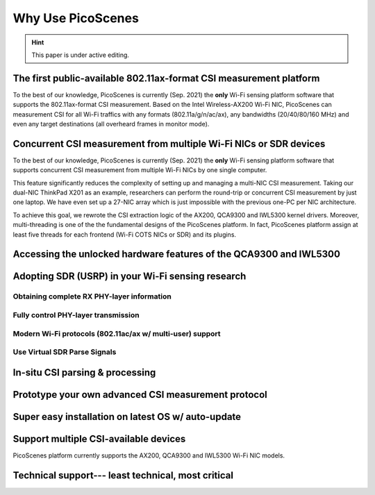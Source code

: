 Why Use PicoScenes
===================================

.. hint:: This paper is under active editing.


The first public-available 802.11ax-format CSI measurement platform 
---------------------------------------------------------------------

To the best of our knowledge, 
PicoScenes is currently (Sep. 2021) the **only** Wi-Fi sensing platform software that supports the 802.11ax-format CSI measurement. 
Based on the Intel Wireless-AX200 Wi-Fi NIC, PicoScenes can measurement CSI for all Wi-Fi traffics with any formats (802.11a/g/n/ac/ax), any bandwidths (20/40/80/160 MHz) and even any target destinations (all overheard frames in monitor mode).


Concurrent CSI measurement from multiple Wi-Fi NICs or SDR devices
--------------------------------------------------------------------

To the best of our knowledge, 
PicoScenes is currently (Sep. 2021) the **only** Wi-Fi sensing platform software that supports concurrent CSI measurement from multiple Wi-Fi NICs by one single computer.

This feature significantly reduces the complexity of setting up and managing a multi-NIC CSI measurement.
Taking our dual-NIC ThinkPad X201 as an example, researchers can perform the round-trip or concurrent CSI measurement by just one laptop. 
We have even set up a 27-NIC array which is just impossible with the previous one-PC per NIC architecture.

To achieve this goal, we rewrote the CSI extraction logic of the AX200, QCA9300 and IWL5300 kernel drivers. Moreover, multi-threading is one of the the fundamental designs of the PicoScenes platform. In fact, PicoScenes platform assign at least five threads for each frontend (Wi-Fi COTS NICs or SDR) and its plugins.

Accessing the unlocked hardware features of the QCA9300 and IWL5300
---------------------------------------------------------------------



Adopting SDR (USRP) in your Wi-Fi sensing research
--------------------------------------------------

Obtaining complete RX PHY-layer information
~~~~~~~~~~~~~~~~~~~~~~~~~~~~~~~~~~~~~~~~~~~~

Fully control PHY-layer transmission
~~~~~~~~~~~~~~~~~~~~~~~~~~~~~~~~~~~~~~~


Modern Wi-Fi protocols (802.11ac/ax w/ multi-user) support
~~~~~~~~~~~~~~~~~~~~~~~~~~~~~~~~~~~~~~~~~~~~~~~~~~~~~~~~~~~~~~


Use Virtual SDR Parse Signals
~~~~~~~~~~~~~~~~~~~~~~~~~~~~~~~~~
.. figure:: /images/virtualsdr.gif
    :figwidth: 1000px
    :target: /images/virtualsdr.gif
    :align: center


In-situ CSI parsing & processing
-----------------------------------


Prototype your own advanced CSI measurement protocol
------------------------------------------------------


Super easy installation on latest OS w/ auto-update 
-------------------------------------------------------


Support multiple CSI-available devices
------------------------------------------

PicoScenes platform currently supports the AX200, QCA9300 and IWL5300 Wi-Fi NIC models.


Technical support--- least technical, most critical
-----------------------------------------------------

